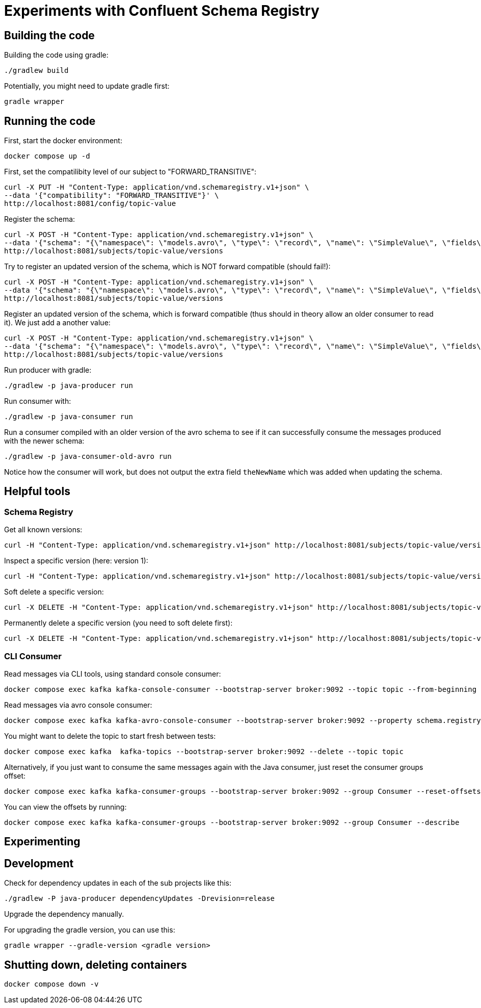 = Experiments with Confluent Schema Registry

== Building the code

Building the code using gradle:

```bash
./gradlew build
```

Potentially, you might need to update gradle first:

```bash
gradle wrapper
```

== Running the code

First, start the docker environment:

```bash
docker compose up -d
```

First, set the compatilibity level of our subject to "FORWARD_TRANSITIVE":

```bash
curl -X PUT -H "Content-Type: application/vnd.schemaregistry.v1+json" \
--data '{"compatibility": "FORWARD_TRANSITIVE"}' \
http://localhost:8081/config/topic-value
```


Register the schema:

```bash
curl -X POST -H "Content-Type: application/vnd.schemaregistry.v1+json" \
--data '{"schema": "{\"namespace\": \"models.avro\", \"type\": \"record\", \"name\": \"SimpleValue\", \"fields\": [ {\"name\": \"theName\", \"type\": \"string\"}, {\"name\": \"theValue\", \"type\": \"string\"}]}"}' \
http://localhost:8081/subjects/topic-value/versions
```

Try to register an updated version of the schema, which is NOT forward compatible (should fail!):

```bash
curl -X POST -H "Content-Type: application/vnd.schemaregistry.v1+json" \
--data '{"schema": "{\"namespace\": \"models.avro\", \"type\": \"record\", \"name\": \"SimpleValue\", \"fields\": [ {\"name\": \"theName\", \"type\": \"string\"}]}"}]}"}' \
http://localhost:8081/subjects/topic-value/versions
```


Register an updated version of the schema, which is forward compatible (thus should in theory allow an older consumer to read it). We just add a another value:

```bash
curl -X POST -H "Content-Type: application/vnd.schemaregistry.v1+json" \
--data '{"schema": "{\"namespace\": \"models.avro\", \"type\": \"record\", \"name\": \"SimpleValue\", \"fields\": [ {\"name\": \"theName\", \"type\": \"string\"}, {\"name\": \"theValue\", \"type\": \"string\"}, {\"name\": \"theNewName\", \"type\": \"string\"}]}"}' \
http://localhost:8081/subjects/topic-value/versions
```

Run producer with gradle:

```bash
./gradlew -p java-producer run
```

Run consumer with:

```bash
./gradlew -p java-consumer run
```

Run a consumer compiled with an older version of the avro schema to see if it can successfully consume the messages produced with the newer schema:

```bash
./gradlew -p java-consumer-old-avro run
```

Notice how the consumer will work, but does not output the extra field `theNewName` which was added when updating the schema.


== Helpful tools

=== Schema Registry


Get all known versions:

```bash
curl -H "Content-Type: application/vnd.schemaregistry.v1+json" http://localhost:8081/subjects/topic-value/versions
```

Inspect a specific version (here: version 1):

```bash
curl -H "Content-Type: application/vnd.schemaregistry.v1+json" http://localhost:8081/subjects/topic-value/versions/1
```

Soft delete a specific version:

```bash
curl -X DELETE -H "Content-Type: application/vnd.schemaregistry.v1+json" http://localhost:8081/subjects/topic-value/versions/1
```

Permanently delete a specific version (you need to soft delete first):

```bash
curl -X DELETE -H "Content-Type: application/vnd.schemaregistry.v1+json" http://localhost:8081/subjects/topic-value/versions/1?permanent=true
```


=== CLI Consumer

Read messages via CLI tools, using standard console consumer:

```bash
docker compose exec kafka kafka-console-consumer --bootstrap-server broker:9092 --topic topic --from-beginning
```

Read messages via avro console consumer:

```bash
docker compose exec kafka kafka-avro-console-consumer --bootstrap-server broker:9092 --property schema.registry.url=http://localhost:8081 --topic topic --from-beginning
```

You might want to delete the topic to start fresh between tests:

```bash
docker compose exec kafka  kafka-topics --bootstrap-server broker:9092 --delete --topic topic
```

Alternatively, if you just want to consume the same messages again with the Java consumer, just reset the consumer groups offset:

```bash
docker compose exec kafka kafka-consumer-groups --bootstrap-server broker:9092 --group Consumer --reset-offsets --to-earliest --topic topic --execute
```

You can view the offsets by running:

```bash
docker compose exec kafka kafka-consumer-groups --bootstrap-server broker:9092 --group Consumer --describe
```

== Experimenting

== Development

Check for dependency updates in each of the sub projects like this:

```bash
./gradlew -P java-producer dependencyUpdates -Drevision=release
```

Upgrade the dependency manually.

For upgrading the gradle version, you can use this:

```bash
gradle wrapper --gradle-version <gradle version>
```


== Shutting down, deleting containers

```bash
docker compose down -v
```

